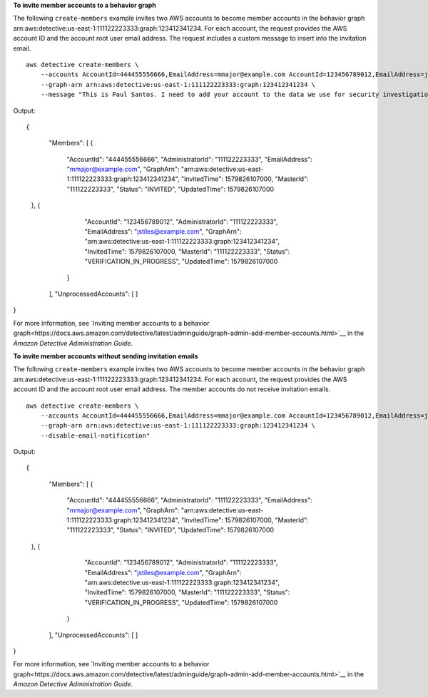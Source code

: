 **To invite member accounts to a behavior graph**

The following ``create-members`` example invites two AWS accounts to become member accounts in the behavior graph arn:aws:detective:us-east-1:111122223333:graph:123412341234. For each account, the request provides the AWS account ID and the account root user email address. The request includes a custom message to insert into the invitation email. ::

    aws detective create-members \
        --accounts AccountId=444455556666,EmailAddress=mmajor@example.com AccountId=123456789012,EmailAddress=jstiles@example.com \
        --graph-arn arn:aws:detective:us-east-1:111122223333:graph:123412341234 \
        --message "This is Paul Santos. I need to add your account to the data we use for security investigation in Amazon Detective. If you have any questions, contact me at psantos@example.com."

Output::

{
    "Members": [ 
    { 
        "AccountId": "444455556666",
        "AdministratorId": "111122223333",
        "EmailAddress": "mmajor@example.com",
        "GraphArn": "arn:aws:detective:us-east-1:111122223333:graph:123412341234",
        "InvitedTime": 1579826107000,
        "MasterId": "111122223333",
        "Status": "INVITED",
        "UpdatedTime": 1579826107000
   },
   { 
        "AccountId": "123456789012",
        "AdministratorId": "111122223333",
        "EmailAddress": "jstiles@example.com",
        "GraphArn": "arn:aws:detective:us-east-1:111122223333:graph:123412341234",
        "InvitedTime": 1579826107000,
        "MasterId": "111122223333",
        "Status": "VERIFICATION_IN_PROGRESS",
        "UpdatedTime": 1579826107000
     }
    ],
    "UnprocessedAccounts": [ ]
}

For more information, see `Inviting member accounts to a behavior graph<https://docs.aws.amazon.com/detective/latest/adminguide/graph-admin-add-member-accounts.html>`__ in the *Amazon Detective Administration Guide*.

**To invite member accounts without sending invitation emails**

The following ``create-members`` example invites two AWS accounts to become member accounts in the behavior graph arn:aws:detective:us-east-1:111122223333:graph:123412341234. For each account, the request provides the AWS account ID and the account root user email address. The member accounts do not receive invitation emails. ::

    aws detective create-members \
        --accounts AccountId=444455556666,EmailAddress=mmajor@example.com AccountId=123456789012,EmailAddress=jstiles@example.com \
        --graph-arn arn:aws:detective:us-east-1:111122223333:graph:123412341234 \
        --disable-email-notification"

Output::

{
    "Members": [ 
    { 
        "AccountId": "444455556666",
        "AdministratorId": "111122223333",
        "EmailAddress": "mmajor@example.com",
        "GraphArn": "arn:aws:detective:us-east-1:111122223333:graph:123412341234",
        "InvitedTime": 1579826107000,
        "MasterId": "111122223333",
        "Status": "INVITED",
        "UpdatedTime": 1579826107000
   },
   { 
        "AccountId": "123456789012",
        "AdministratorId": "111122223333",
        "EmailAddress": "jstiles@example.com",
        "GraphArn": "arn:aws:detective:us-east-1:111122223333:graph:123412341234",
        "InvitedTime": 1579826107000,
        "MasterId": "111122223333",
        "Status": "VERIFICATION_IN_PROGRESS",
        "UpdatedTime": 1579826107000
     }
    ],
    "UnprocessedAccounts": [ ]
}

For more information, see `Inviting member accounts to a behavior graph<https://docs.aws.amazon.com/detective/latest/adminguide/graph-admin-add-member-accounts.html>`__ in the *Amazon Detective Administration Guide*.